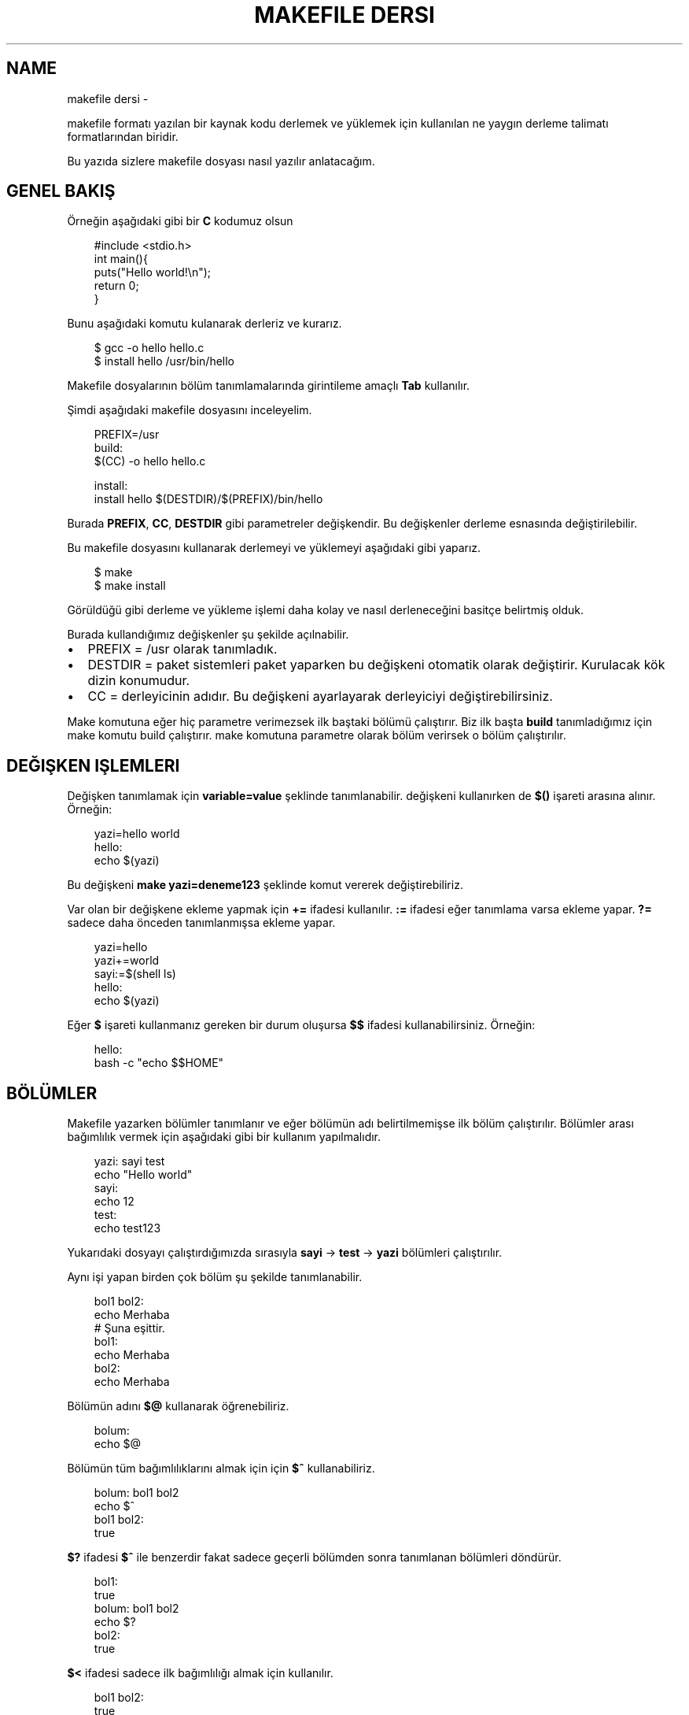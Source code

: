 .\" Man page generated from reStructuredText.
.
.
.nr rst2man-indent-level 0
.
.de1 rstReportMargin
\\$1 \\n[an-margin]
level \\n[rst2man-indent-level]
level margin: \\n[rst2man-indent\\n[rst2man-indent-level]]
-
\\n[rst2man-indent0]
\\n[rst2man-indent1]
\\n[rst2man-indent2]
..
.de1 INDENT
.\" .rstReportMargin pre:
. RS \\$1
. nr rst2man-indent\\n[rst2man-indent-level] \\n[an-margin]
. nr rst2man-indent-level +1
.\" .rstReportMargin post:
..
.de UNINDENT
. RE
.\" indent \\n[an-margin]
.\" old: \\n[rst2man-indent\\n[rst2man-indent-level]]
.nr rst2man-indent-level -1
.\" new: \\n[rst2man-indent\\n[rst2man-indent-level]]
.in \\n[rst2man-indent\\n[rst2man-indent-level]]u
..
.TH "MAKEFILE DERSI" "" "" ""
.SH NAME
makefile dersi \- 
.sp
makefile formatı yazılan bir kaynak kodu derlemek ve yüklemek için kullanılan ne yaygın derleme talimatı formatlarından biridir.
.sp
Bu yazıda sizlere makefile dosyası nasıl yazılır anlatacağım.
.SH GENEL BAKIŞ
.sp
Örneğin aşağıdaki gibi bir \fBC\fP kodumuz olsun
.INDENT 0.0
.INDENT 3.5
.sp
.EX
#include <stdio.h>
int main(){
    puts(\(dqHello world!\en\(dq);
    return 0;
}
.EE
.UNINDENT
.UNINDENT
.sp
Bunu aşağıdaki komutu kulanarak derleriz ve kurarız.
.INDENT 0.0
.INDENT 3.5
.sp
.EX
$ gcc \-o hello hello\&.c
$ install hello /usr/bin/hello
.EE
.UNINDENT
.UNINDENT
.sp
Makefile dosyalarının bölüm tanımlamalarında girintileme amaçlı \fBTab\fP kullanılır.
.sp
Şimdi aşağıdaki makefile dosyasını inceleyelim.
.INDENT 0.0
.INDENT 3.5
.sp
.EX
PREFIX=/usr
build:
        $(CC) \-o hello hello.c

install:
        install hello $(DESTDIR)/$(PREFIX)/bin/hello
.EE
.UNINDENT
.UNINDENT
.sp
Burada \fBPREFIX\fP, \fBCC\fP, \fBDESTDIR\fP gibi parametreler değişkendir. Bu değişkenler derleme esnasında değiştirilebilir.
.sp
Bu makefile dosyasını kullanarak derlemeyi ve yüklemeyi aşağıdaki gibi yaparız.
.INDENT 0.0
.INDENT 3.5
.sp
.EX
$ make
$ make install
.EE
.UNINDENT
.UNINDENT
.sp
Görüldüğü gibi derleme ve yükleme işlemi daha kolay ve nasıl derleneceğini basitçe belirtmiş olduk.
.sp
Burada kullandığımız değişkenler şu şekilde açılnabilir.
.INDENT 0.0
.IP \(bu 2
PREFIX = /usr olarak tanımladık.
.IP \(bu 2
DESTDIR = paket sistemleri paket yaparken bu değişkeni otomatik olarak değiştirir. Kurulacak kök dizin konumudur.
.IP \(bu 2
CC = derleyicinin adıdır. Bu değişkeni ayarlayarak derleyiciyi değiştirebilirsiniz.
.UNINDENT
.sp
Make komutuna eğer hiç parametre verimezsek ilk baştaki bölümü çalıştırır. Biz ilk başta \fBbuild\fP tanımladığımız için make komutu build çalıştırır. make komutuna parametre olarak bölüm verirsek o bölüm çalıştırılır.
.SH DEĞIŞKEN IŞLEMLERI
.sp
Değişken tanımlamak için \fBvariable=value\fP şeklinde tanımlanabilir. değişkeni kullanırken de \fB$()\fP işareti arasına alınır. Örneğin:
.INDENT 0.0
.INDENT 3.5
.sp
.EX
yazi=hello world
hello:
        echo $(yazi)
.EE
.UNINDENT
.UNINDENT
.sp
Bu değişkeni \fBmake yazi=deneme123\fP şeklinde komut vererek değiştirebiliriz.
.sp
Var olan bir değişkene ekleme yapmak için \fB+=\fP ifadesi kullanılır.  \fB:=\fP ifadesi eğer tanımlama varsa ekleme yapar. \fB?=\fP sadece daha önceden tanımlanmışsa ekleme yapar.
.INDENT 0.0
.INDENT 3.5
.sp
.EX
yazi=hello
yazi+=world
sayi:=$(shell ls)
hello:
        echo $(yazi)
.EE
.UNINDENT
.UNINDENT
.sp
Eğer \fB$\fP işareti kullanmanız gereken bir durum oluşursa \fB$$\fP ifadesi kullanabilirsiniz. Örneğin:
.INDENT 0.0
.INDENT 3.5
.sp
.EX
hello:
        bash \-c \(dqecho $$HOME\(dq
.EE
.UNINDENT
.UNINDENT
.SH BÖLÜMLER
.sp
Makefile yazarken bölümler tanımlanır ve eğer bölümün adı belirtilmemişse ilk bölüm çalıştırılır. Bölümler arası bağımlılık vermek için aşağıdaki gibi bir kullanım yapılmalıdır.
.INDENT 0.0
.INDENT 3.5
.sp
.EX
yazi: sayi test
        echo \(dqHello world\(dq
sayi:
        echo 12
test:
        echo test123
.EE
.UNINDENT
.UNINDENT
.sp
Yukarıdaki dosyayı çalıştırdığımızda sırasıyla \fBsayi\fP \-> \fBtest\fP \-> \fByazi\fP bölümleri çalıştırılır.
.sp
Aynı işi yapan birden çok bölüm şu şekilde tanımlanabilir.
.INDENT 0.0
.INDENT 3.5
.sp
.EX
bol1 bol2:
        echo Merhaba
# Şuna eşittir.
bol1:
        echo Merhaba
bol2:
        echo Merhaba
.EE
.UNINDENT
.UNINDENT
.sp
Bölümün adını \fB$@\fP kullanarak öğrenebiliriz.
.INDENT 0.0
.INDENT 3.5
.sp
.EX
bolum:
        echo $@
.EE
.UNINDENT
.UNINDENT
.sp
Bölümün tüm bağımlılıklarını almak için için \fB$^\fP kullanabiliriz.
.INDENT 0.0
.INDENT 3.5
.sp
.EX
bolum: bol1 bol2
        echo $^
bol1 bol2:
        true
.EE
.UNINDENT
.UNINDENT
.sp
\fB$?\fP ifadesi \fB$^\fP ile benzerdir fakat sadece geçerli bölümden sonra tanımlanan bölümleri döndürür.
.INDENT 0.0
.INDENT 3.5
.sp
.EX
bol1:
        true
bolum: bol1 bol2
        echo $?
bol2:
        true
.EE
.UNINDENT
.UNINDENT
.sp
\fB$<\fP ifadesi sadece ilk bağımlılığı almak için kullanılır.
.INDENT 0.0
.INDENT 3.5
.sp
.EX
bol1 bol2:
        true
bolum: bol1 bol2
        echo $<
.EE
.UNINDENT
.UNINDENT
.sp
Eğer \fBxxxx.o\fP şeklinde bir kural tanımlarsanız bu kural çalıştırıldıktan sonra gcc ile kural adındaki dosya derlenir.
.INDENT 0.0
.INDENT 3.5
.sp
.EX
main: main\&.o
main.o: main\&.c test\&.c

main.c:
        echo \(dqint main(){}\(dq > main.c
%.c:
        touch $@
.EE
.UNINDENT
.UNINDENT
.sp
Burada main.c dosyası var olmayan bir dosyadır ve derleme esnasında oluşturulur. test.c dosyası ise daha önceden var olan bir dosyadır ve o dosyaya bir şey yapılmaz. main.c kuralı sadece main.c için çalıştırılırken \fB%.c\fP şeklinde belirtilen kular hem main.c hem test.c için çalıştırılır.
\fBmain\fP ile belirttiğimiz kuralda main.o bağımlılığı olduğu için bi derlemenin sonucu olarak main adında bir derlenmiş dosya üretilmektedir.
.SH WILDCARD VE SHELL
.sp
Wildcard ifadesi eşleşen dosyaları döndürür.
.INDENT 0.0
.INDENT 3.5
.sp
.EX
files := $(wildcard *.c)
main:
        gcc \-o main $(files)
.EE
.UNINDENT
.UNINDENT
.sp
Shell ifadesi ise komut çalıştırarak sonucunu döndürür.
.INDENT 0.0
.INDENT 3.5
.sp
.EX
files := $(shell find \-type f \-iname \(dq*.c\(dq)
main:
        gcc \-o main $(files)
.EE
.UNINDENT
.UNINDENT
.SH BIRDEN ÇOK DOSYA ILE ÇALIŞMA
.sp
\fBmake \-C xxx\fP şeklinde alt dizindeki bir makefile dosyasını çalıştırabilirsiniz.
.INDENT 0.0
.INDENT 3.5
.sp
.EX
build:
        make \-C src
.EE
.UNINDENT
.UNINDENT
.sp
Ayrıca \fBinclude\fP kullanarak başka bir dosyada bulunan kuralları kullanabilirsiniz.
.INDENT 0.0
.INDENT 3.5
.sp
.EX
# Makefile dosyası
include build.mk
build: main
        gcc main.c \-o main
# build.mk dosyası
main:
        echo \(dqint main(){return 0;}\(dq > main.c
.EE
.UNINDENT
.UNINDENT
.SH KOŞULLAR
.sp
\fBifeq\fP ifadesi ile koşul tanımlanabilir.  aşağıdaki ifadeşi \fBmake CC=clang\fP şeklinde çalıştırırkanız clang yazdırır, parametresiz bir şekilde çalıştırırsanız gcc yazdırır. Burada dikkat edilmesi gereken konu \fBifeq\fP, \fBelse\fP, \fBendif\fP girintilenmeden yazılır.
.INDENT 0.0
.INDENT 3.5
.sp
.EX
build:
ifeq ($(CC),clang)
        echo \(dqclang\(dq
else
        echo \(dqgcc\(dq
endif
.EE
.UNINDENT
.UNINDENT
.SH KOMUT ÖZELLIK IFADELERI
.sp
Eğer komutun başına \fB@\fP işareti koyarsanız komut ekrana yazılmadan çalıştırılır. \fB\-\fP yazarsanız komut hata alsa bile geri kalan kısımlar çalışmaya devam eder.
.INDENT 0.0
.INDENT 3.5
.sp
.EX
build:
        @echo \(dqMerhaba dünya\(dq
        \-gcc main.c \-o main
.EE
.UNINDENT
.UNINDENT
.SH WHILE VE FOR KULLANIMI
.sp
Bash betiklerinde kullandığımız for ve while yapısı makefile yazarken aşağıdaki gibi kullanılabilir. done dışındaki satırların sonuna \fB\e\fP işareti eklenir, do dışındaki satırların sonuna da \fB;\fP işareti koyulur.
.INDENT 0.0
.INDENT 3.5
.sp
.EX
build:
        @for sayi in 1 2 3 $(dizi) ; do \e
            echo $$sayi ; \e
            echo \(dqdiger satir\(dq ; \e
        done
.EE
.UNINDENT
.UNINDENT
.SH SHELL DEĞIŞKENI
.sp
\fBSHELL\fP değişkeni makefile altındaki komutların hangi shell kullanılarak çalıştırılacağını belirtir. Varsayılan değeri \fB/bin/sh\fP olarak belirlenmiştir. Örneğin debian tabanlı dağıtımlarda /bin/sh konumu /bin/dash bağlıyken archlinuxta /bin/bash bağlıdır. \fBdash\fP \fB[[\fP kullanımını desteklemezken \fBbash\fP destekler. Bu sebeple uyumluluğu arttırmak için \fBSHELL\fP değişkenini zorla /bin/bash olarak değiştirebiliriz. Aşağıdaki örnekle konuyu daha iyi anlamak için SHELL değişkenini python3 ayarladık ve python kodu yazdık.
.INDENT 0.0
.INDENT 3.5
.sp
.EX
SHELL=/usr/bin/python3
build:
        import os ;\e
        liste = os.listdir(\(dq/\(dq) ;\e
        print(liste[0])
.EE
.UNINDENT
.UNINDENT
.\" Generated by docutils manpage writer.
.

